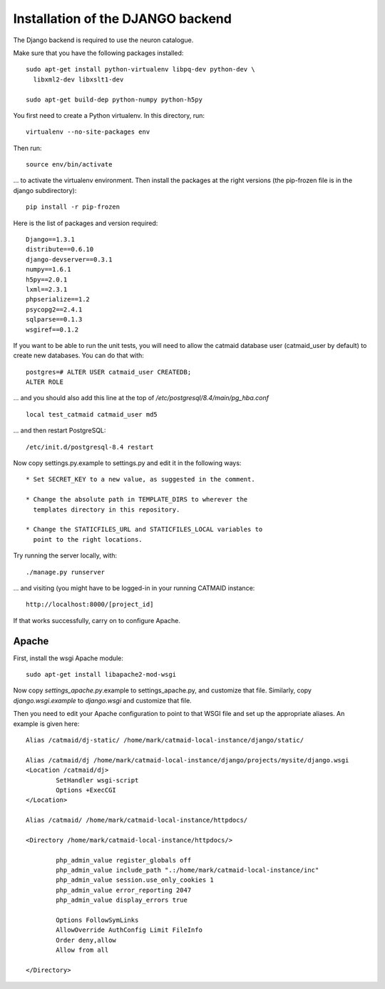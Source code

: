 Installation of the DJANGO backend
==================================

The Django backend is required to use the neuron catalogue.

Make sure that you have the following packages installed::

  sudo apt-get install python-virtualenv libpq-dev python-dev \
    libxml2-dev libxslt1-dev

  sudo apt-get build-dep python-numpy python-h5py

You first need to create a Python virtualenv.  In this directory, run::

   virtualenv --no-site-packages env

Then run::

   source env/bin/activate

... to activate the virtualenv environment.  Then install the packages
at the right versions (the pip-frozen file is in the django subdirectory)::

   pip install -r pip-frozen

Here is the list of packages and version required::

   Django==1.3.1
   distribute==0.6.10
   django-devserver==0.3.1
   numpy==1.6.1
   h5py==2.0.1
   lxml==2.3.1
   phpserialize==1.2
   psycopg2==2.4.1
   sqlparse==0.1.3
   wsgiref==0.1.2

If you want to be able to run the unit tests, you will need to allow
the catmaid database user (catmaid_user by default) to create new
databases.  You can do that with::

   postgres=# ALTER USER catmaid_user CREATEDB;
   ALTER ROLE

... and you should also add this line at the top of
*/etc/postgresql/8.4/main/pg_hba.conf* ::

    local test_catmaid catmaid_user md5

... and then restart PostgreSQL::

    /etc/init.d/postgresql-8.4 restart

Now copy settings.py.example to settings.py and edit it in the
following ways::

  * Set SECRET_KEY to a new value, as suggested in the comment.

  * Change the absolute path in TEMPLATE_DIRS to wherever the
    templates directory in this repository.

  * Change the STATICFILES_URL and STATICFILES_LOCAL variables to
    point to the right locations.

Try running the server locally, with::

  ./manage.py runserver

... and visiting (you might have to be logged-in in your running CATMAID
instance::

  http://localhost:8000/[project_id]

If that works successfully, carry on to configure Apache.

Apache
------

First, install the wsgi Apache module::

   sudo apt-get install libapache2-mod-wsgi

Now copy *settings_apache.py*.example to settings_apache.py, and
customize that file.  Similarly, copy *django.wsgi.example* to
*django.wsgi* and customize that file.

Then you need to edit your Apache configuration to point to that WSGI
file and set up the appropriate aliases.  An example is given here::

    Alias /catmaid/dj-static/ /home/mark/catmaid-local-instance/django/static/

    Alias /catmaid/dj /home/mark/catmaid-local-instance/django/projects/mysite/django.wsgi
    <Location /catmaid/dj>
            SetHandler wsgi-script
            Options +ExecCGI
    </Location>

    Alias /catmaid/ /home/mark/catmaid-local-instance/httpdocs/

    <Directory /home/mark/catmaid-local-instance/httpdocs/>

            php_admin_value register_globals off
            php_admin_value include_path ".:/home/mark/catmaid-local-instance/inc"
            php_admin_value session.use_only_cookies 1
            php_admin_value error_reporting 2047
            php_admin_value display_errors true

            Options FollowSymLinks
            AllowOverride AuthConfig Limit FileInfo
            Order deny,allow
            Allow from all

    </Directory>
